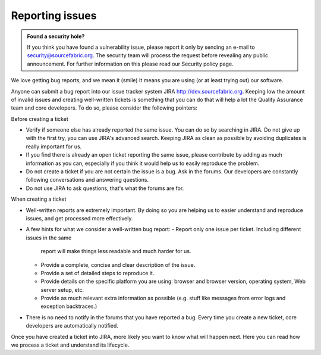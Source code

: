 .. _reporting:

Reporting issues
================

.. admonition:: Found a security hole?

   If you think you have found a vulnerability issue, please report it only by
   sending an e-mail to security@sourcefabric.org. The security team will
   process the request before revealing any public announcement. For further
   information on this please read our Security policy page.

We love getting bug reports, and we mean it (smile) It means you are using (or
at least trying out) our software.

Anyone can submit a bug report into our issue tracker system JIRA
http://dev.sourcefabric.org. Keeping low the amount of invalid issues and
creating well-written tickets is something that you can do that will help a lot
the Quality Assurance team and core developers. To do so, please consider the
following pointers:

Before creating a ticket

- Verify if someone else has already reported the same issue. You can do so by
  searching in JIRA. Do not give up with the first try, you can use JIRA's
  advanced search. Keeping JIRA as clean as possible by avoiding duplicates is
  really important for us.
- If you find there is already an open ticket reporting the same issue, please
  contribute by adding as much information as you can, especially if you think
  it would help us to easily reproduce the problem.
- Do not create a ticket if you are not certain the issue is a bug. Ask in the
  forums. Our developers are constantly following conversations and answering
  questions.
- Do not use JIRA to ask questions, that's what the forums are for.

When creating a ticket

- Well-written reports are extremely important. By doing so you are helping us
  to easier understand and reproduce issues, and get processed more effectively.
- A few hints for what we consider a well-written bug report:
  - Report only one issue per ticket. Including different issues in the same
    report will make things less readable and much harder for us.
  - Provide a complete, concise and clear description of the issue.
  - Provide a set of detailed steps to reproduce it.
  - Provide details on the specific platform you are using: browser and browser
    version, operating system, Web server setup, etc.
  - Provide as much relevant extra information as possible (e.g. stuff like
    messages from error logs and exception backtraces.)
- There is no need to notify in the forums that you have reported a bug. Every
  time you create a new ticket, core developers are automatically notified.

Once you have created a ticket into JIRA, more likely you want to know what will
happen next. Here you can read how we process a ticket and understand its
lifecycle.

